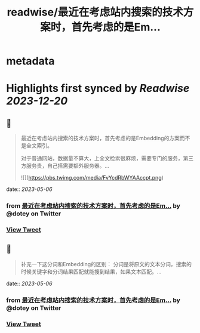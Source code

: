 :PROPERTIES:
:title: readwise/最近在考虑站内搜索的技术方案时，首先考虑的是Em...
:END:


* metadata
:PROPERTIES:
:author: [[dotey on Twitter]]
:full-title: "最近在考虑站内搜索的技术方案时，首先考虑的是Em..."
:category: [[tweets]]
:url: https://twitter.com/dotey/status/1654541499722260482
:image-url: https://pbs.twimg.com/profile_images/561086911561736192/6_g58vEs.jpeg
:END:

* Highlights first synced by [[Readwise]] [[2023-12-20]]
** 📌
#+BEGIN_QUOTE
最近在考虑站内搜索的技术方案时，首先考虑的是Embedding的方案而不是全文索引。

对于普通网站，数据量不算大，上全文检索很麻烦，需要专门的服务，第三方服务贵，自己搭需要额外服务器。… 

![](https://pbs.twimg.com/media/FvYcdRbWYAAccpt.png) 
#+END_QUOTE
    date:: [[2023-05-06]]
*** from _最近在考虑站内搜索的技术方案时，首先考虑的是Em..._ by @dotey on Twitter
*** [[https://twitter.com/dotey/status/1654541499722260482][View Tweet]]
** 📌
#+BEGIN_QUOTE
补充一下这分词和Embedding的区别：
分词是将原文的文本分词，搜索的时候关键字和分词结果匹配就能搜到结果，如果文本匹配。… 
#+END_QUOTE
    date:: [[2023-05-06]]
*** from _最近在考虑站内搜索的技术方案时，首先考虑的是Em..._ by @dotey on Twitter
*** [[https://twitter.com/dotey/status/1654549179320893440][View Tweet]]